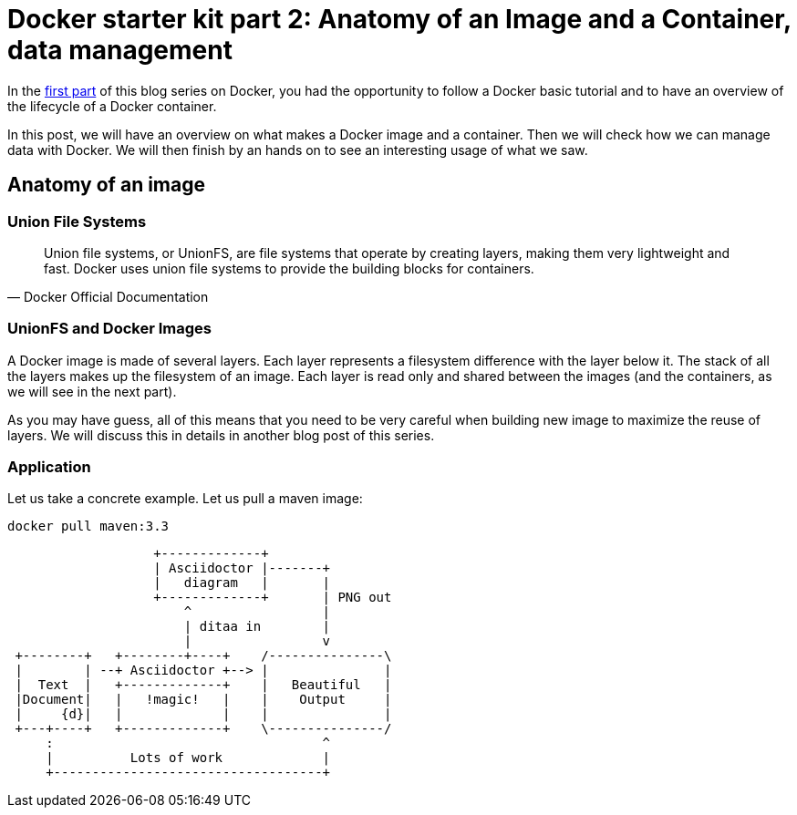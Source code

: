 # Docker starter kit part 2: Anatomy of an Image and a Container, data management

In the https://pierrebtz.github.io/2016/11/27/Docker-starter-kit-part-1-Getting-Started-Containers-lifecycle.html[first part] of this blog series on Docker, you had the opportunity to follow a Docker basic tutorial and to have an overview of the lifecycle of a Docker container.

In this post, we will have an overview on what makes a Docker image and a container.
Then we will check how we can manage data with Docker.
We will then finish by an hands on to see an interesting usage of what we saw.

## Anatomy of an image

### Union File Systems

[quote, Docker Official Documentation]
Union file systems, or UnionFS, are file systems that operate by creating layers, making them very lightweight and fast. Docker uses union file systems to provide the building blocks for containers.

### UnionFS and Docker Images

A Docker image is made of several layers.
Each layer represents a filesystem difference with the layer below it.
The stack of all the layers makes up the filesystem of an image.
Each layer is read only and shared between the images (and the containers, as we will see in the next part).

As you may have guess, all of this means that you need to be very careful when building new image to maximize the reuse of layers.
We will discuss this in details in another blog post of this series.

### Application

Let us take a concrete example.
Let us pull a maven image:

[source,bash]
----
docker pull maven:3.3
----


[ditaa]
....
                   +-------------+
                   | Asciidoctor |-------+
                   |   diagram   |       |
                   +-------------+       | PNG out
                       ^                 |
                       | ditaa in        |
                       |                 v
 +--------+   +--------+----+    /---------------\
 |        | --+ Asciidoctor +--> |               |
 |  Text  |   +-------------+    |   Beautiful   |
 |Document|   |   !magic!   |    |    Output     |
 |     {d}|   |             |    |               |
 +---+----+   +-------------+    \---------------/
     :                                   ^
     |          Lots of work             |
     +-----------------------------------+
....







